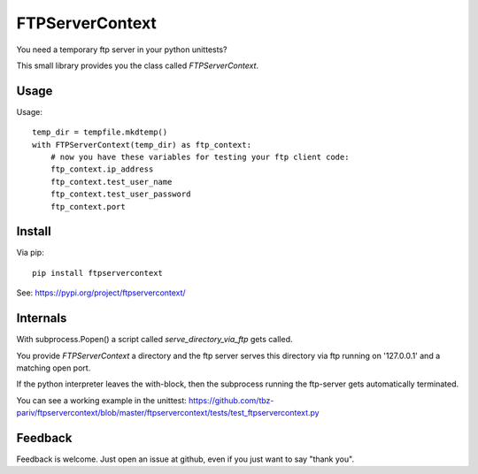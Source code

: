 FTPServerContext
================

You need a temporary ftp server in your python unittests?

This small library provides you the class called `FTPServerContext`.

Usage
-----

Usage::

        temp_dir = tempfile.mkdtemp()
        with FTPServerContext(temp_dir) as ftp_context:
            # now you have these variables for testing your ftp client code:
            ftp_context.ip_address
            ftp_context.test_user_name
            ftp_context.test_user_password
            ftp_context.port

Install
-------

Via pip::

    pip install ftpservercontext


See: https://pypi.org/project/ftpservercontext/

Internals
---------

With subprocess.Popen() a script called `serve_directory_via_ftp` gets called.

You provide `FTPServerContext` a directory and the ftp server serves this directory via ftp running on '127.0.0.1' and a matching
open port.

If the python interpreter leaves the with-block, then the subprocess running the ftp-server gets automatically terminated.

You can see a working example in the unittest: https://github.com/tbz-pariv/ftpservercontext/blob/master/ftpservercontext/tests/test_ftpservercontext.py


Feedback
--------

Feedback is welcome. Just open an issue at github, even if you just want to say "thank you".

